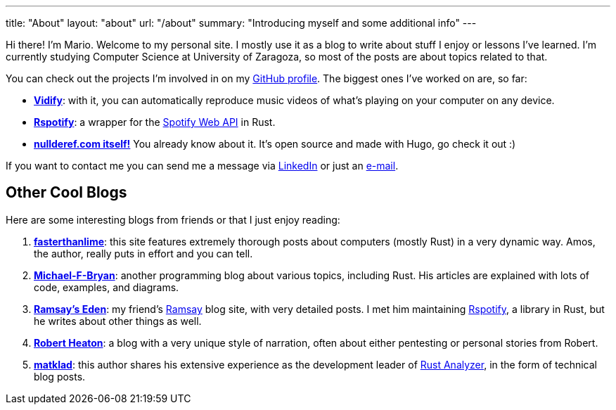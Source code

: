 ---
title: "About"
layout: "about"
url: "/about"
summary: "Introducing myself and some additional info"
---

Hi there! I'm Mario. Welcome to my personal site. I mostly use it as a blog to
write about stuff I enjoy or lessons I've learned. I'm currently studying
Computer Science at University of Zaragoza, so most of the posts are about
topics related to that.

You can check out the projects I'm involved in on my
https://github.com/marioortizmanero[GitHub profile]. The biggest ones I've
worked on are, so far:

* https://vidify.org/[*Vidify*]: with it, you can automatically reproduce music
  videos of what's playing on your computer on any device.
* https://github.com/ramsayleung/rspotify[*Rspotify*]: a wrapper for the
  https://developer.spotify.com/documentation/web-api/[Spotify Web API] in Rust.
* https://github.com/marioortizmanero/nullderef.com[*nullderef.com itself!*] You
  already know about it. It's open source and made with Hugo, go check it out :)

If you want to contact me you can send me a message via
https://www.linkedin.com/in/mario-ortiz-manero-3b0472186/[LinkedIn] or just an
mailto:marioortizmanero@gmail.com[e-mail].

== Other Cool Blogs

Here are some interesting blogs from friends or that I just enjoy reading:

. https://fasterthanli.me/[*fasterthanlime*]: this site features extremely
  thorough posts about computers (mostly Rust) in a very dynamic way. Amos, the
  author, really puts in effort and you can tell.
. https://adventures.michaelfbryan.com/[*Michael-F-Bryan*]: another programming
  blog about various topics, including Rust. His articles are explained with
  lots of code, examples, and diagrams.
. https://0x709394.me/index[*Ramsay's Eden*]: my friend's
  https://github.com/ramsayleung[Ramsay] blog site, with very detailed posts. I
  met him maintaining https://github.com/ramsayleung/rspotify[Rspotify], a
  library in Rust, but he writes about other things as well.
. https://robertheaton.com/[*Robert Heaton*]: a blog with a very unique style of
  narration, often about either pentesting or personal stories from Robert.
. https://matklad.github.io/[*matklad*]: this author shares his extensive
  experience as the development leader of
  https://github.com/rust-analyzer/rust-analyzer[Rust Analyzer], in the form of
  technical blog posts.
